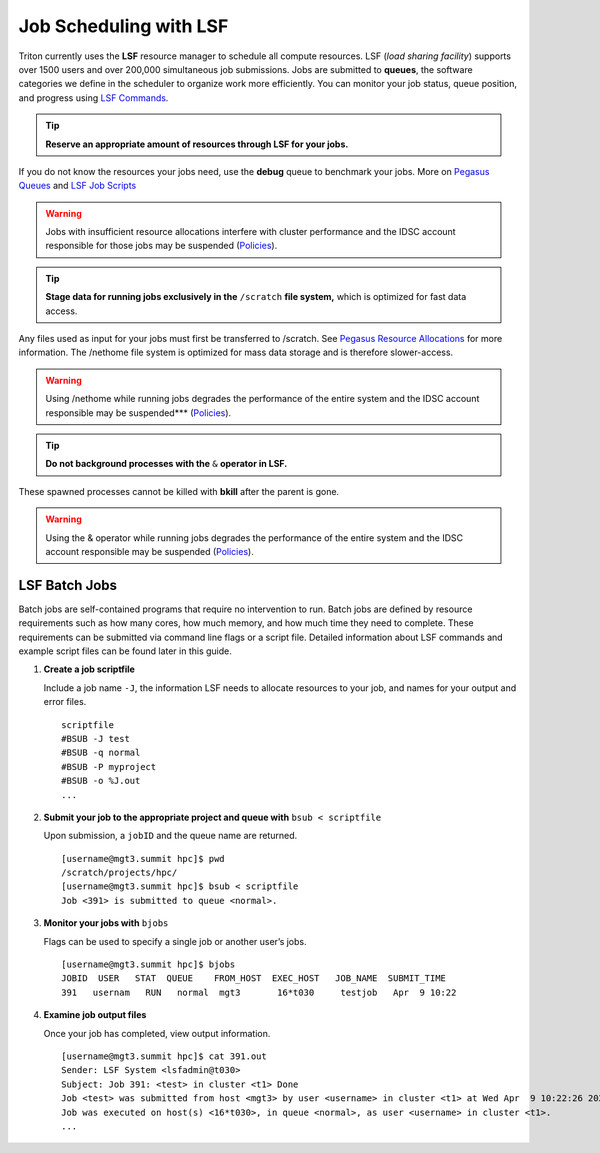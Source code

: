 Job Scheduling with LSF
===============================

Triton currently uses the **LSF** resource manager to schedule all
compute resources. LSF (*load sharing facility*) supports over 1500
users and over 200,000 simultaneous job submissions. Jobs are submitted
to **queues**, the software categories we define in the scheduler to
organize work more efficiently. You can monitor your job status, queue position,
and progress using `LSF Commands <https://acs-docs.readthedocs.io/pegasus/jobs/3-commands.html#lsf-commands>`__.

.. tip:: **Reserve an appropriate amount of resources through LSF for your jobs.** 

If you do not know the resources your jobs need, use the
**debug** queue to benchmark your jobs. More on `Pegasus Queues <https://acs-docs.readthedocs.io/pegasus/jobs/2-queues.html#p-queues>`__ and `LSF Job Scripts <https://acs-docs.readthedocs.io/pegasus/jobs/4-scripts.html#lsf-scripts>`__

.. warning:: Jobs with insufficient resource allocations interfere with cluster performance and the IDSC account responsible for those jobs may be suspended (`Policies <https://ccs.miami.edu/ac/policies>`__).

.. tip:: **Stage data for running jobs exclusively in the** ``/scratch`` **file system,** which is optimized for fast data access. 

Any files used as input for your jobs must first be transferred to /scratch. See `Pegasus Resource Allocations <https://acs-docs.readthedocs.io/pegasus/env/3-projects.html#projects>`__ for more information. The
/nethome file system is optimized for mass data storage and is therefore
slower-access. 

.. warning:: Using /nethome while running jobs degrades the performance of the entire system and the IDSC account responsible may be suspended*** (`Policies <https://ccs.miami.edu/ac/policies>`__).

.. tip:: **Do not background processes with the** ``&`` **operator in LSF.** 

These spawned processes cannot be killed with **bkill** after the parent is
gone. 

.. warning:: Using the & operator while running jobs degrades the performance of the entire system and the IDSC account responsible may be suspended (`Policies <https://ccs.miami.edu/ac/policies>`__).

LSF Batch Jobs
--------------

Batch jobs are self-contained programs that require no intervention to
run. Batch jobs are defined by resource requirements such as how many
cores, how much memory, and how much time they need to complete. These
requirements can be submitted via command line flags or a script file.
Detailed information about LSF commands and example script files can be
found later in this guide.

1. **Create a job scriptfile**

   Include a job name ``-J``, the information LSF needs to allocate
   resources to your job, and names for your output and error files.

   ::

       scriptfile
       #BSUB -J test
       #BSUB -q normal
       #BSUB -P myproject
       #BSUB -o %J.out
       ...

2. **Submit your job to the appropriate project and queue with**
   ``bsub < scriptfile``

   Upon submission, a ``jobID`` and the queue name are returned.

   ::

       [username@mgt3.summit hpc]$ pwd
       /scratch/projects/hpc/
       [username@mgt3.summit hpc]$ bsub < scriptfile 
       Job <391> is submitted to queue <normal>.

3. **Monitor your jobs with** ``bjobs``

   Flags can be used to specify a single job or another user’s jobs.

   ::

       [username@mgt3.summit hpc]$ bjobs
       JOBID  USER   STAT  QUEUE    FROM_HOST  EXEC_HOST   JOB_NAME  SUBMIT_TIME
       391   usernam   RUN   normal  mgt3       16*t030     testjob   Apr  9 10:22

4. **Examine job output files**

   Once your job has completed, view output information.

   ::

       [username@mgt3.summit hpc]$ cat 391.out
       Sender: LSF System <lsfadmin@t030>
       Subject: Job 391: <test> in cluster <t1> Done
       Job <test> was submitted from host <mgt3> by user <username> in cluster <t1> at Wed Apr  9 10:22:26 2025.
       Job was executed on host(s) <16*t030>, in queue <normal>, as user <username> in cluster <t1>.
       ...
